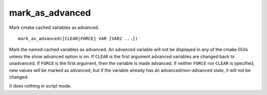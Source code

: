 mark_as_advanced
----------------

Mark cmake cached variables as advanced.

::

  mark_as_advanced([CLEAR|FORCE] VAR [VAR2 ...])

Mark the named cached variables as advanced.  An advanced variable
will not be displayed in any of the cmake GUIs unless the show
advanced option is on.  If ``CLEAR`` is the first argument advanced
variables are changed back to unadvanced.  If ``FORCE`` is the first
argument, then the variable is made advanced.  If neither ``FORCE`` nor
``CLEAR`` is specified, new values will be marked as advanced, but if the
variable already has an advanced/non-advanced state, it will not be
changed.

It does nothing in script mode.
